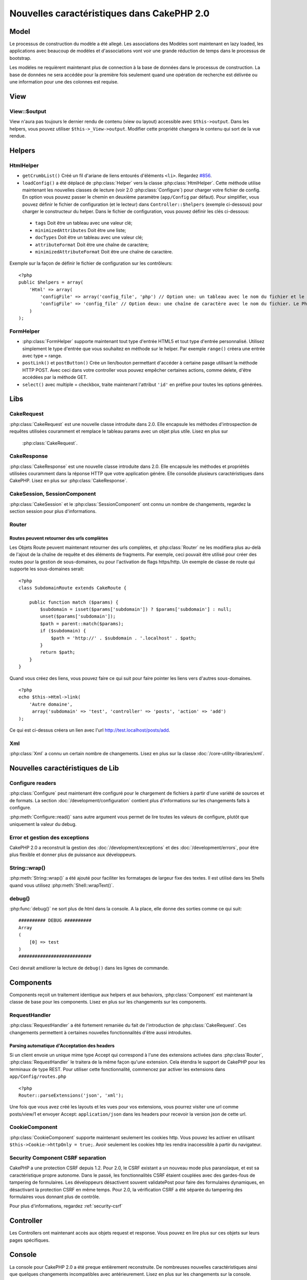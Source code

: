 Nouvelles caractéristiques dans CakePHP 2.0
###########################################

Model
=====

Le processus de construction du modèle a été allegé. Les associations des 
Modèles sont maintenant en lazy loaded, les applications avec beaucoup de 
modèles et d'associations vont voir une grande réduction de temps dans le 
processus de bootstrap.

Les modèles ne requièrent maintenant plus de connection à la base de données 
dans le processus de construction. La base de données ne sera accédée pour la 
première fois seulement quand une opération de recherche est délivrée ou 
une information pour une des colonnes est requise.

View
====

View::$output
-------------

View n'aura pas toujours le dernier rendu de contenu (view ou layout) 
accessible avec ``$this->output``. Dans les helpers, vous pouvez utiliser 
``$this->_View->output``. Modifier cette propriété changera le contenu 
qui sort de la vue rendue.

Helpers
=======

HtmlHelper
----------

* ``getCrumbList()`` Créé un fil d'ariane de liens entourés d'éléments ``<li>``.
  Regardez `#856 <http://cakephp.lighthouseapp.com/projects/42648/tickets/856>`_.
* ``loadConfig()`` a été déplacé de :php:class:`Helper` vers la classe 
  :php:class:`HtmlHelper`. Cette méthode utilise maintenant les nouvelles 
  classes de lecture (voir 2.0 :php:class:`Configure`)
  pour  charger votre fichier de config. En option vous pouvez passer le chemin 
  en deuxième paramètre (``app/Config`` par défaut). Pour simplifier, vous 
  pouvez définir le fichier de configuration (et le lecteur) dans 
  ``Controller::$helpers`` (exemple ci-dessous) pour charger le constructeur 
  du helper. Dans le fichier de configuration, vous pouvez définir les clés 
  ci-dessous:

 * ``tags`` Doit être un tableau avec une valeur clé;
 * ``minimizedAttributes`` Doit être une liste;
 * ``docTypes`` Doit être un tableau avec une valeur clé;
 * ``attributeFormat`` Doit être une chaîne de caractère;
 * ``minimizedAttributeFormat`` Doit être une chaîne de caractère.

Exemple sur la façon de définir le fichier de configuration sur les contrôleurs::

    <?php
    public $helpers = array(
        'Html' => array(
            'configFile' => array('config_file', 'php') // Option une: un tableau avec le nom du fichier et le nom de lecture
            'configFile' => 'config_file' // Option deux: une chaîne de caractère avec le nom du fichier. Le PhpReader sera utilisé
        )
    );

FormHelper
----------

* :php:class:`FormHelper` supporte maintenant tout type d'entrée HTML5 et 
  tout type d'entrée personnalisé. Utilisez simplement le type d'entrée 
  que vous souhaitez en méthode sur le helper. Par exemple ``range()`` 
  créera une entrée avec type = range.
* ``postLink()`` et ``postButton()`` Crée un lien/bouton permettant d'accéder 
  à certaine pasge utilisant la méthode HTTP POST. Avec ceci dans votre 
  controller vous pouvez empêcher certaines actions, comme delete, d'être 
  accédées par la méthode GET.
* ``select()`` avec multiple = checkbox, traite maintenant l'attribut ``'id'`` 
  en préfixe pour toutes les options générées.

Libs
====

CakeRequest
-----------

:php:class:`CakeRequest` est une nouvelle classe introduite dans 2.0. Elle 
encapsule les méthodes d'introspection de requêtes utilisées couramment et 
remplace le tableau params avec un objet plus utile. Lisez en plus sur
 :php:class:`CakeRequest`.

CakeResponse
------------

:php:class:`CakeResponse` est une nouvelle classe introduite dans 2.0. Elle 
encapsule les méthodes et propriétés utilisées couramment dans la réponse HTTP 
que votre application génére. Elle consolide plusieurs caractéristiques dans 
CakePHP. Lisez en plus sur :php:class:`CakeResponse`.

CakeSession, SessionComponent
-----------------------------

:php:class:`CakeSession` et le :php:class:`SessionComponent` ont connu un 
nombre de changements, regardez la section session pour plus d'informations.

Router
------

Routes peuvent retourner des urls complètes
~~~~~~~~~~~~~~~~~~~~~~~~~~~~~~~~~~~~~~~~~~~

Les Objets Route peuvent maintenant retourner des urls complètes, et 
:php:class:`Router` ne les modifiera plus au-delà de l'ajout de la 
chaîne de requête et des éléments de fragments. Par exemple, ceci 
pouvait être utilisé pour créer des routes pour la gestion de 
sous-domaines, ou pour l'activation de flags https/http. Un exemple 
de classe de route qui supporte les sous-domaines serait::

    <?php
    class SubdomainRoute extends CakeRoute {
        
        public function match ($params) {
            $subdomain = isset($params['subdomain']) ? $params['subdomain'] : null;
            unset($params['subdomain']);
            $path = parent::match($params);
            if ($subdomain) {
                $path = 'http://' . $subdomain . '.localhost' . $path;
            }
            return $path;
        }
    }

Quand vous créez des liens, vous pouvez faire ce qui suit pour faire pointer 
les liens vers d'autres sous-domaines.

::

    <?php
    echo $this->Html->link(
        'Autre domaine',
         array('subdomain' => 'test', 'controller' => 'posts', 'action' => 'add')
    );

Ce qui est ci-dessus créera un lien avec l'url http://test.localhost/posts/add.

Xml
---

:php:class:`Xml` a connu un certain nombre de changements. Lisez en plus sur la 
classe :doc:`/core-utility-libraries/xml`.

Nouvelles caractéristiques de Lib
=================================

Configure readers
-----------------

:php:class:`Configure` peut maintenant être configuré pour le chargement de 
fichiers à partir d'une variété de sources et de formats. La section 
:doc:`/development/configuration` contient plus d'informations sur les 
changements faits à configure.

:php:meth:`Configure::read()` sans autre argument vous permet de lire 
toutes les valeurs de configure, plutôt que uniquement  la valeur du debug.

Error et gestion des exceptions
-------------------------------

CakePHP 2.0 a reconstruit la gestion des :doc:`/development/exceptions` 
et des :doc:`/development/errors`, pour être plus flexible et donner 
plus de puissance aux développeurs.

String::wrap()
--------------

:php:meth:`String::wrap()` a été ajouté pour faciliter les formatages de 
largeur fixe des textes. Il est utilisé dans les Shells quand vous utilisez 
:php:meth:`Shell::wrapText()`.

debug()
-------

:php:func:`debug()` ne sort plus de html dans la console. A la place, elle 
donne des sorties comme ce qui suit::

    ########## DEBUG ##########
    Array
    (
        [0] => test
    )
    ###########################

Ceci devrait améliorer la lecture de ``debug()`` dans les lignes de commande.

Components
==========

Components reçoit un traitement identique aux helpers et aux behaviors,
:php:class:`Component` est maintenant la classe de base pour les components. 
Lisez en plus sur les changements sur les components.

RequestHandler
--------------

:php:class:`RequestHandler` a été fortement remaniée du fait de l'introduction 
de :php:class:`CakeRequest`. Ces changements permettent à certaines nouvelles 
fonctionnalités d'être aussi introduites.

Parsing automatique d'Acceptation des headers
~~~~~~~~~~~~~~~~~~~~~~~~~~~~~~~~~~~~~~~~~~~~~

Si un client envoie un unique mime type Accept qui correspond à l'une  des 
extensions activées dans :php:class`Router`, :php:class:`RequestHandler` 
le traitera de la même façon qu'une extension. Cela étendra le support de 
CakePHP pour les terminaux de type REST. Pour utiliser cette fonctionnalité, 
commencez par activer les extensions dans ``app/Config/routes.php``

::

    <?php
    Router::parseExtensions('json', 'xml');

Une fois que vous avez créé les layouts et les vues pour vos extensions, vous 
pourrez visiter une url comme posts/view/1 et envoyer Accept: 
``application/json`` dans les headers pour recevoir la version json de cette 
url.

CookieComponent
---------------

:php:class:`CookieComponent` supporte maintenant seulement les cookies http. 
Vous pouvez les activer en utilisant ``$this->Cookie->httpOnly = true;``. 
Avoir seulement les cookies http les rendra inaccessible à partir du navigateur.

Security Component CSRF separation
----------------------------------

CakePHP a une protection CSRF depuis 1.2. Pour 2.0, le CSRF existant a un 
nouveau mode plus paranoïaque, et est sa caractéristique propre autonome. 
Dans le passé, les fonctionnalités CSRF étaient couplées avec des gardes-fous 
de tampering de formulaires. Les développeurs désactivent souvent 
validatePost pour faire des formulaires dynamiques, en désactivant la 
protection CSRF en même temps. Pour 2.0, la vérification CSRF a été séparée 
du tampering des formulaires vous donnant plus de contrôle.

Pour plus d'informations, regardez :ref:`security-csrf`

Controller
==========

Les Controllers ont maintenant accès aux objets request et response. Vous 
pouvez en lire plus sur ces objets sur leurs pages spécifiques.

Console
=======

La console pour CakePHP 2.0 a été preque entièrement reconstruite. De 
nombreuses nouvelles caractéristiques ainsi que quelques changements 
incompatibles avec antérieurement. Lisez en plus sur les changements sur 
la console.

Pagination
==========

Pagination fournit maintenant un maxLimit par défaut à 100 pour la pagination.

Cette limite peut maintenant être dépassée avec la variable paginate dans 
le Controller.

::

    <?php
    $this->paginate = array('maxLimit' => 1000);

Cette valeur par défaut est fournie pour empêcher l'utilisateur de manipuler 
les URL provoquant une pression excessive sur la base de données pour les 
requêtes suivantes, où un utilisateur modifierait le paramètre 'limit' pour 
une nombre très important.

Mettre un Alias
===============

Vous pouvez maintenant mettre un alias les helpers, les components et les 
behaviors pour utiliser votre classe plutôt qu'une autre. Cela signifie que 
vous pouvez très facilement faire un helper ``MyHtml`` et n'avez pas besoin 
de remplacer chaque instance de ``$this->Html`` dans vos vues. Pour le faire, 
passez la clé 'className' tout au long de votre classe, comme vous feriez avec 
les modèles.

::

    <?php
    public $helpers = array( 
        'Html' => array( 
            'className' => 'MyHtml' 
        )
    );

De même, vous pouvez mettre en alias les components pour l'utilisation dans vos controllers.

::

    <?php
    public $components = array( 
        'Email' => array( 
            'className' => 'QueueEmailer' 
        )
    );

Appeller le component Email appelle le component QueueEmailer à la place.
Finalement, vous pouvez aussi mettre en alias les behaviors.

::

    <?php
    public $actsAs = array( 
        'Containable' => array( 
            'className' => 'SuperContainable' 
        ) 
    );

Du fait de la façon dont 2.0 utilise les collections et les partage dans 
toute l'application, toute classe que vous mettez en alias sera utilisée 
dans toute votre application. Quelque soit le moment où votre application 
essaie d'accéder à l'alias, elle aura accès à votre classe. Par exemple, 
quand vous mettez en alias le helper Html dans l'exemple ci-dessus, tous 
les helpers qui utilisent le helper Html ou les éléments qui chargent le 
helper Html, utiliseront MyHtml à la place.

ConnectionManager
=================

Une nouvelle méthode :php:meth:`ConnectionManager::drop()` a été ajoutée pour permettre 
de retirer les connections lors de l'éxecution.


.. meta::
    :title lang=fr: Nouvelles caractéristiques dans CakePHP 2.0
    :keywords lang=fr: réductions de temps,doctypes,construction de modèles,valeur clé,option une,connection base de données,vue du contenu,fichier de configuration,constructeur,temps bon,tableau,nouvelles caractéristiques,processus bootstrap,éléments,nouveaux modèles